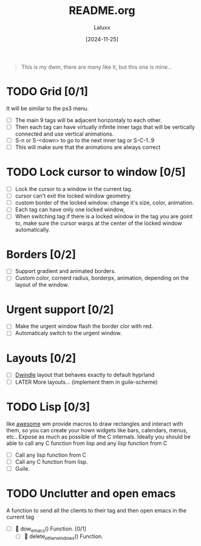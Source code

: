 #+TITLE: README.org
#+AUTHOR: Laluxx
#+DATE: [2024-11-25]
#+OPTIONS: toc:2

#+begin_quote
This is my dwm, there are many like it, but this one is mine... 
#+end_quote

* TODO Grid [0/1]
It will be similar to the ps3 menu.
- [ ] The main 9 tags will be adjacent horizontaly to each other.
- [ ] Then each tag can have virtually infinite inner tags that will be vertically connected and use vertical animations.
- [ ] S-n or S-<down> to go to the next inner tag or S-C-1..9
- [ ] This will make sure that the animations are always correct

* TODO Lock cursor to window [0/5]
- [ ] Lock the cursor to a window in the current tag.
- [ ] cursor can't exit the locked window geometry.
- [ ] custom border of the locked window: change it's size, color, animation.
- [ ] Each tag can have only one locked window,
- [ ] When switching tag if there is a locked window in the tag you are goint to, make sure the cursor warps at the center of the locked window automatically.

* Borders [0/2]
- [ ] Support gradient and animated borders.
- [ ] Custom color, cornerd radius, borderpx, animation, depending on the layout of the window.

* Urgent support [0/2]
- [ ] Make the urgent window flash the border clor with red.
- [ ] Automaticaly switch to the urgent window.

* Layouts [0/2]
- [ ] [[https://wiki.hyprland.org/Configuring/Dwindle-Layout/][Dwindle]] layout that behaves exactly to default hyprland
- [ ] LATER More layouts... (implement them in guile-scheme)

* TODO Lisp [0/3]
like [[https://awesomewm.org][awesome]] wm provide macros to draw rectangles and interact with them,
so you can create your hown widgets like bars, calendars, menus, etc..
Expose as much as possible of the C internals.
Ideally you should be able to call any C function from lisp
and any lisp function from  C
- [ ] Call any lisp function from C
- [ ] Call any C function from lisp.
- [ ] Guile.

* TODO Unclutter and open emacs
A function to send all the clients to their tag and then open emacs in the current tag 
- [ ]  󰊕 dow_emacs()              Function. [0/1]
  - [ ] 󰊕 delete_other_windows()  Function.



